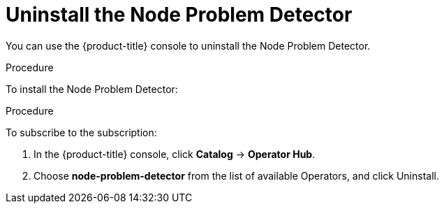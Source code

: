 // Module included in the following assemblies:
//
// * nodes/nodes-nodes-problem-detector.adoc

[id='nodes-nodes-problem-detector-uninstalling_{context}']
= Uninstall the Node Problem Detector

You can use the {product-title} console to uninstall the Node Problem Detector.

.Procedure

To install the Node Problem Detector:

.Procedure

To subscribe to the subscription:

. In the {product-title} console, click *Catalog* -> *Operator Hub*. 

. Choose  *node-problem-detector* from the list of available Operators, and click Uninstall.

